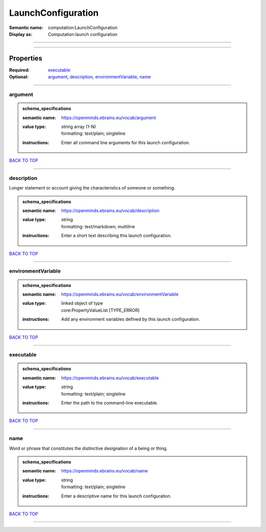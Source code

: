 ###################
LaunchConfiguration
###################

:Semantic name: computation:LaunchConfiguration

:Display as: Computation:launch configuration


------------

------------

Properties
##########

:Required: `executable <executable_heading_>`_
:Optional: `argument <argument_heading_>`_, `description <description_heading_>`_, `environmentVariable <environmentVariable_heading_>`_, `name <name_heading_>`_

------------

.. _argument_heading:

********
argument
********

.. admonition:: schema_specifications

   :semantic name: https://openminds.ebrains.eu/vocab/argument
   :value type: | string array \(1-N\)
                | formatting: text/plain; singleline
   :instructions: Enter all command line arguments for this launch configuration.

`BACK TO TOP <LaunchConfiguration_>`_

------------

.. _description_heading:

***********
description
***********

Longer statement or account giving the characteristics of someone or something.

.. admonition:: schema_specifications

   :semantic name: https://openminds.ebrains.eu/vocab/description
   :value type: | string
                | formatting: text/markdown; multiline
   :instructions: Enter a short text describing this launch configuration.

`BACK TO TOP <LaunchConfiguration_>`_

------------

.. _environmentVariable_heading:

*******************
environmentVariable
*******************

.. admonition:: schema_specifications

   :semantic name: https://openminds.ebrains.eu/vocab/environmentVariable
   :value type: | linked object of type
                | core:PropertyValueList \[TYPE_ERROR\]
   :instructions: Add any environment variables defined by this launch configuration.

`BACK TO TOP <LaunchConfiguration_>`_

------------

.. _executable_heading:

**********
executable
**********

.. admonition:: schema_specifications

   :semantic name: https://openminds.ebrains.eu/vocab/executable
   :value type: | string
                | formatting: text/plain; singleline
   :instructions: Enter the path to the command-line executable.

`BACK TO TOP <LaunchConfiguration_>`_

------------

.. _name_heading:

****
name
****

Word or phrase that constitutes the distinctive designation of a being or thing.

.. admonition:: schema_specifications

   :semantic name: https://openminds.ebrains.eu/vocab/name
   :value type: | string
                | formatting: text/plain; singleline
   :instructions: Enter a descriptive name for this launch configuration.

`BACK TO TOP <LaunchConfiguration_>`_

------------

